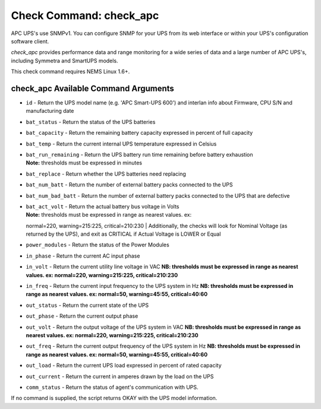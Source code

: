 Check Command: check_apc
========================

APC UPS's use SNMPv1. You can configure SNMP for your UPS from its web
interface or within your UPS's configuration software client.

*check_apc* provides performance data and range monitoring for a wide
series of data and a large number of APC UPS's, including Symmetra and
SmartUPS models.

This check command requires NEMS Linux 1.6+.

check_apc Available Command Arguments
-------------------------------------

- ``id`` - Return the UPS model name (e.g. 'APC Smart-UPS 600') and interlan info
  about Firmware, CPU S/N and manufacturing date
- ``bat_status`` - Return the status of the UPS batteries
- ``bat_capacity`` - Return the remaining battery capacity expressed in percent of full
  capacity
- ``bat_temp`` - Return the current internal UPS temperature expressed in Celsius
- | ``bat_run_remaining`` - Return the UPS battery run time remaining before battery exhaustion
  | **Note:** thresholds must be expressed in minutes
- ``bat_replace`` - Return whether the UPS batteries need replacing
- ``bat_num_batt`` - Return the number of external battery packs connected to the UPS
- ``bat_num_bad_batt`` - Return the number of external battery packs connected to the UPS that
  are defective
- | ``bat_act_volt`` - Return the actual battery bus voltage in Volts
  | **Note:** thresholds must be expressed in range as nearest values. ex:
  normal=220, warning=215:225, critical=210:230
  | Additionally, the checks will look for Nominal Voltage (as returned
  by the UPS), and exit as CRITICAL if Actual Voltage is LOWER or Equal
- ``power_modules`` - Return the status of the Power Modules
- ``in_phase`` - Return the current AC input phase
- ``in_volt`` - Return the current utility line voltage in VAC
  **NB: thresholds must be expressed in range as nearest values. ex:
  normal=220, warning=215:225, critical=210:230**
- ``in_freq`` - Return the current input frequency to the UPS system in Hz
  **NB: thresholds must be expressed in range as nearest values. ex:
  normal=50, warning=45:55, critical=40:60**
- ``out_status`` - Return the current state of the UPS
- ``out_phase`` - Return the current output phase
- ``out_volt`` - Return the output voltage of the UPS system in VAC
  **NB: thresholds must be expressed in range as nearest values. ex:
  normal=220, warning=215:225, critical=210:230**
- ``out_freq`` - Return the current output frequency of the UPS system in Hz
  **NB: thresholds must be expressed in range as nearest values. ex:
  normal=50, warning=45:55, critical=40:60**
- ``out_load`` - Return the current UPS load expressed in percent of rated capacity
- ``out_current`` - Return the current in amperes drawn by the load on the UPS
- ``comm_status`` - Return the status of agent's communication with UPS.

If no command is supplied, the script returns OKAY with the UPS model
information.
